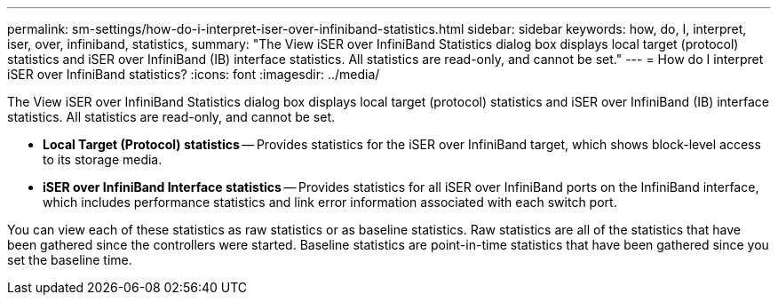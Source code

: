 ---
permalink: sm-settings/how-do-i-interpret-iser-over-infiniband-statistics.html
sidebar: sidebar
keywords: how, do, I, interpret, iser, over, infiniband, statistics,
summary: "The View iSER over InfiniBand Statistics dialog box displays local target (protocol) statistics and iSER over InfiniBand (IB) interface statistics. All statistics are read-only, and cannot be set."
---
= How do I interpret iSER over InfiniBand statistics?
:icons: font
:imagesdir: ../media/

[.lead]
The View iSER over InfiniBand Statistics dialog box displays local target (protocol) statistics and iSER over InfiniBand (IB) interface statistics. All statistics are read-only, and cannot be set.

* *Local Target (Protocol) statistics* -- Provides statistics for the iSER over InfiniBand target, which shows block-level access to its storage media.
* *iSER over InfiniBand Interface statistics* -- Provides statistics for all iSER over InfiniBand ports on the InfiniBand interface, which includes performance statistics and link error information associated with each switch port.

You can view each of these statistics as raw statistics or as baseline statistics. Raw statistics are all of the statistics that have been gathered since the controllers were started. Baseline statistics are point-in-time statistics that have been gathered since you set the baseline time.

